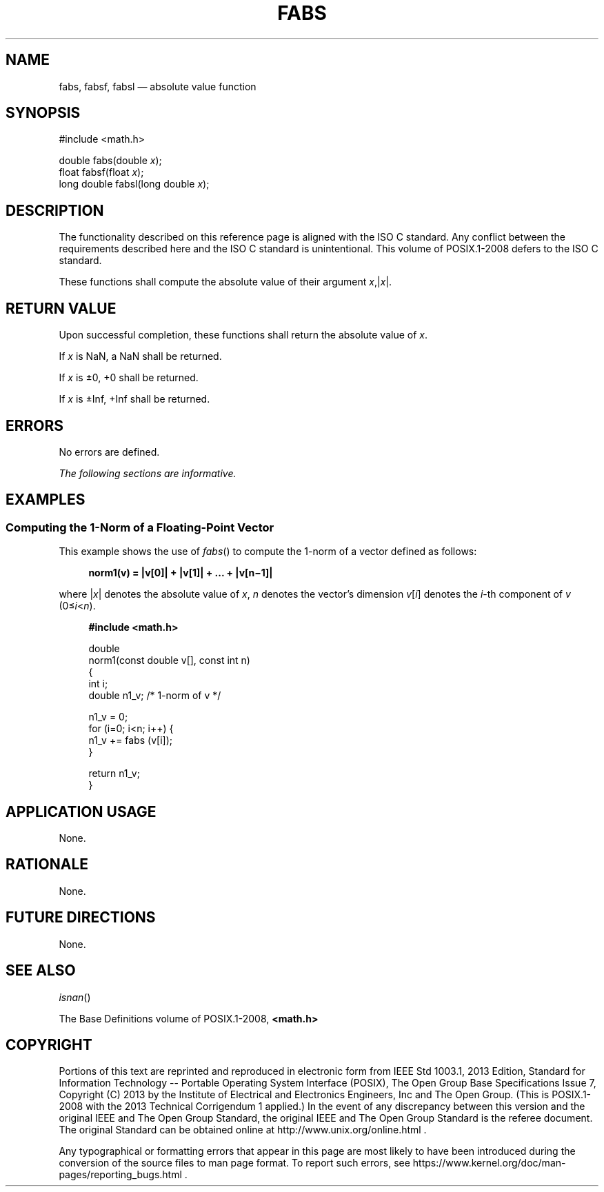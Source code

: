 '\" et
.TH FABS "3" 2013 "IEEE/The Open Group" "POSIX Programmer's Manual"

.SH NAME
fabs,
fabsf,
fabsl
\(em absolute value function
.SH SYNOPSIS
.LP
.nf
#include <math.h>
.P
double fabs(double \fIx\fP);
float fabsf(float \fIx\fP);
long double fabsl(long double \fIx\fP);
.fi
.SH DESCRIPTION
The functionality described on this reference page is aligned with the
ISO\ C standard. Any conflict between the requirements described here and the
ISO\ C standard is unintentional. This volume of POSIX.1\(hy2008 defers to the ISO\ C standard.
.P
These functions shall compute the absolute value of their argument
.IR x ,|\c
.IR x |.
.SH "RETURN VALUE"
Upon successful completion, these functions shall return the absolute
value of
.IR x .
.P
If
.IR x
is NaN, a NaN shall be returned.
.P
If
.IR x
is \(+-0, +0 shall be returned.
.P
If
.IR x
is \(+-Inf, +Inf shall be returned.
.SH ERRORS
No errors are defined.
.LP
.IR "The following sections are informative."
.SH EXAMPLES
.SS "Computing the 1-Norm of a Floating-Point Vector"
.P
This example shows the use of
\fIfabs\fR()
to compute the 1-norm of a vector defined as follows:
.sp
.RS 4
.nf
\fB
norm1(v) = |v[0]| + |v[1]| + ... + |v[n\(mi1]|
.fi \fR
.P
.RE
.P
where |\fIx\fR| denotes the absolute value of \fIx\fR, \fIn\fR denotes
the vector's dimension \fIv\fR[\fIi\fR] denotes the
.IR i -th
component of \fIv\fR (0\(<=\fIi\fR<\fIn\fR).
.sp
.RS 4
.nf
\fB
#include <math.h>
.P
double
norm1(const double v[], const int n)
{
    int     i;
    double  n1_v;  /* 1-norm of v */
.P
    n1_v = 0;
    for (i=0; i<n; i++) {
        n1_v += fabs (v[i]);
    }
.P
    return n1_v;
}
.fi \fR
.P
.RE
.SH "APPLICATION USAGE"
None.
.SH RATIONALE
None.
.SH "FUTURE DIRECTIONS"
None.
.SH "SEE ALSO"
.IR "\fIisnan\fR\^(\|)"
.P
The Base Definitions volume of POSIX.1\(hy2008,
.IR "\fB<math.h>\fP"
.SH COPYRIGHT
Portions of this text are reprinted and reproduced in electronic form
from IEEE Std 1003.1, 2013 Edition, Standard for Information Technology
-- Portable Operating System Interface (POSIX), The Open Group Base
Specifications Issue 7, Copyright (C) 2013 by the Institute of
Electrical and Electronics Engineers, Inc and The Open Group.
(This is POSIX.1-2008 with the 2013 Technical Corrigendum 1 applied.) In the
event of any discrepancy between this version and the original IEEE and
The Open Group Standard, the original IEEE and The Open Group Standard
is the referee document. The original Standard can be obtained online at
http://www.unix.org/online.html .

Any typographical or formatting errors that appear
in this page are most likely
to have been introduced during the conversion of the source files to
man page format. To report such errors, see
https://www.kernel.org/doc/man-pages/reporting_bugs.html .
